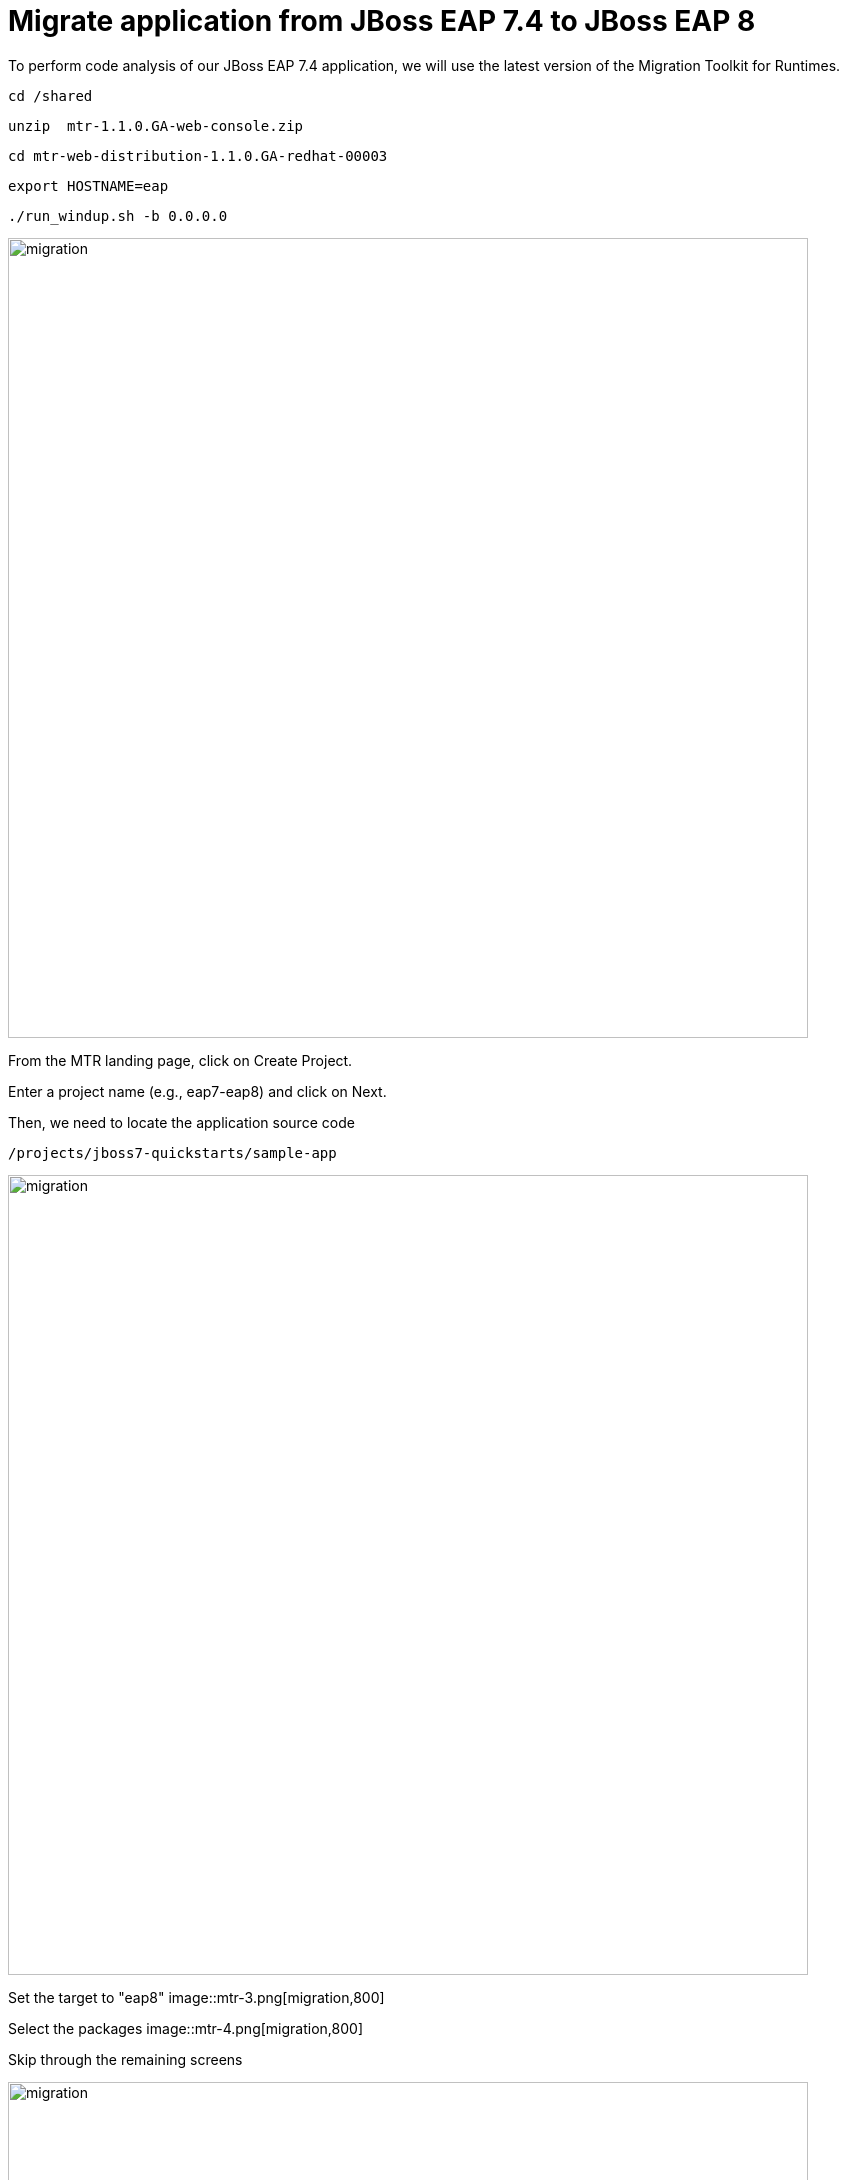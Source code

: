 = Migrate application from JBoss EAP 7.4 to JBoss EAP 8
:experimental:
:imagesdir: images

To perform code analysis of our JBoss EAP 7.4 application, we will use the latest version of the Migration Toolkit for Runtimes. 

[source,sh,role="copypaste"]
----
cd /shared
----


[source,sh,role="copypaste"]
----
unzip  mtr-1.1.0.GA-web-console.zip
----

[source,sh,role="copypaste"]
----
cd mtr-web-distribution-1.1.0.GA-redhat-00003
----

[source,sh,role="copypaste"]
----
export HOSTNAME=eap
----

[source,sh,role="copypaste"]
----
./run_windup.sh -b 0.0.0.0
----

image::mtr-1.png[migration,800]
From the MTR landing page, click on Create Project.

Enter a project name (e.g., eap7-eap8) and click on Next.

Then, we need to locate the application source code

[source,sh,role="copypaste"]
----
/projects/jboss7-quickstarts/sample-app
----

image::mtr-2.png[migration,800]

Set the target to "eap8"
image::mtr-3.png[migration,800]

Select the packages
image::mtr-4.png[migration,800]

Skip through the remaining screens

image::mtr-5.png[migration,800]

Click on "Save and Run"

Once the report has been generated you will see the analysis results as shown below

image::mtr-6.png[migration,800]

Click on the report icon (highlighted in the image) to view the report.

The report results will be shown as below 

image::mtr-7.png[migration,800]

You'll see from this report an estimation of 84 story points to migrate from JBoss EAP 7.4 to JBoss EAP 8-Beta.

You can click through the various tabs of the report to view the details.  For example, clicking on the "Issues" tab will show the details of the changes required.

== Automating code changes

A large portion of the mandatory changes are related to the namespace change from javax to jakarta.

The migration toolkit for runtimes provides https://docs.openrewrite.org/[OpenRewrite, window="_blank"] rules to automate these changes.  

To run OpenRewrite against our application code, run the following command:

[source,sh,role="copypaste"]
----
/shared/mtr-web-distribution-1.1.0.GA-redhat-00003/bin/windup-cli --openrewrite "-DactiveRecipes=org.jboss.windup.JavaxToJakarta" "-Drewrite.configLocation=/shared/mtr-cli-1.1.0.GA-redhat-00003/rules/openrewrite/jakarta/javax/imports/rewrite.yml" --input /projects/jboss7-quickstarts/sample-app --goal run
----

